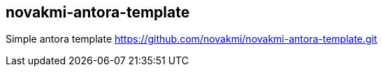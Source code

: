 == novakmi-antora-template

Simple antora template https://github.com/novakmi/novakmi-antora-template.git
